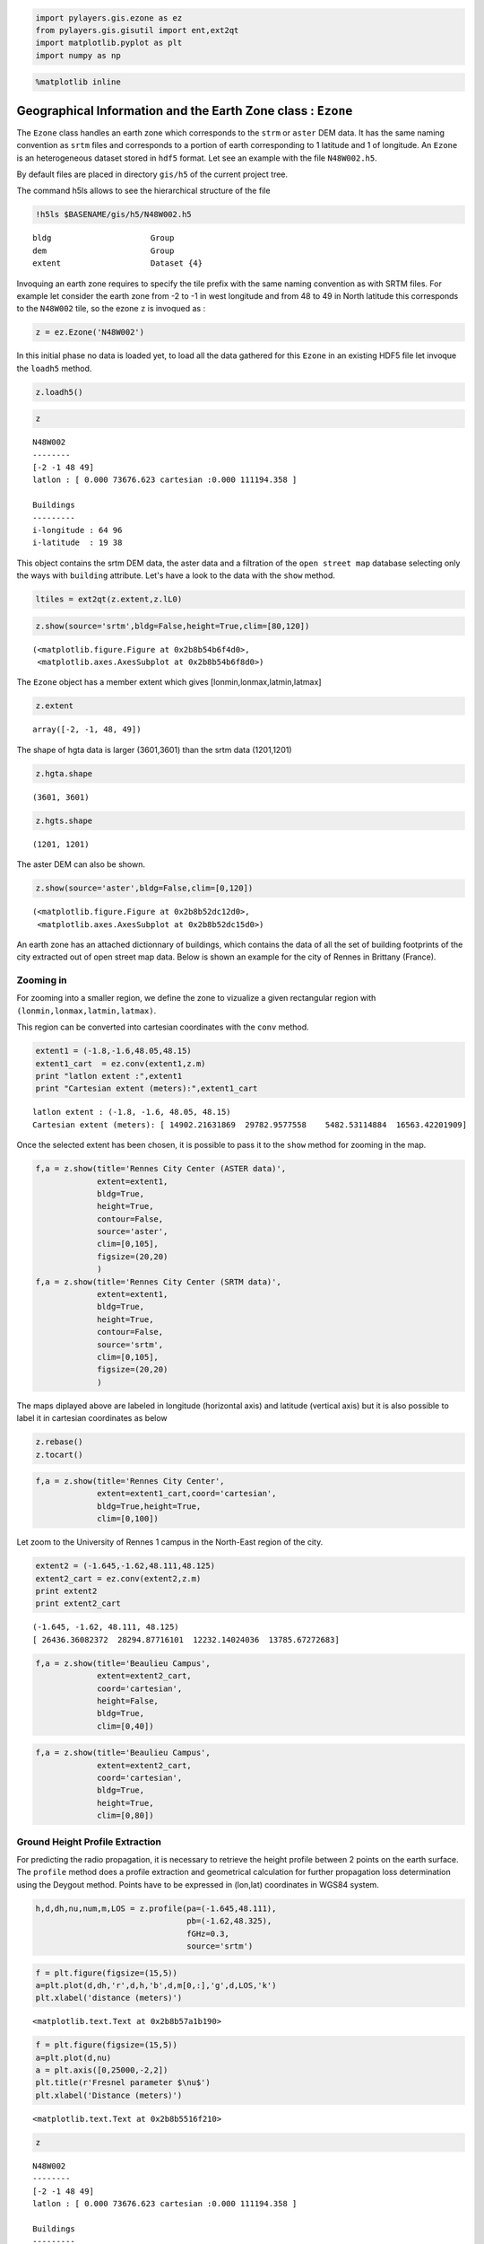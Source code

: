 
.. code:: python

    import pylayers.gis.ezone as ez
    from pylayers.gis.gisutil import ent,ext2qt
    import matplotlib.pyplot as plt
    import numpy as np
.. code:: python

    %matplotlib inline
Geographical Information and the Earth Zone class : ``Ezone``
=============================================================

The ``Ezone`` class handles an earth zone which corresponds to the
``strm`` or ``aster`` DEM data. It has the same naming convention as
``srtm`` files and corresponds to a portion of earth corresponding to 1
latitude and 1 of longitude. An ``Ezone`` is an heterogeneous dataset
stored in ``hdf5`` format. Let see an example with the file
``N48W002.h5``.

By default files are placed in directory ``gis/h5`` of the current
project tree.

The command h5ls allows to see the hierarchical structure of the file

.. code:: python

    !h5ls $BASENAME/gis/h5/N48W002.h5

.. parsed-literal::

    bldg                     Group
    dem                      Group
    extent                   Dataset {4}


Invoquing an earth zone requires to specify the tile prefix with the
same naming convention as with SRTM files. For example let consider the
earth zone from -2 to -1 in west longitude and from 48 to 49 in North
latitude this corresponds to the ``N48W002`` tile, so the ezone ``z`` is
invoqued as :

.. code:: python

    z = ez.Ezone('N48W002')
In this initial phase no data is loaded yet, to load all the data
gathered for this ``Ezone`` in an existing HDF5 file let invoque the
``loadh5`` method.

.. code:: python

    z.loadh5()
.. code:: python

    z



.. parsed-literal::

    N48W002
    --------
    [-2 -1 48 49]
    latlon : [ 0.000 73676.623 cartesian :0.000 111194.358 ]
    
    Buildings 
    --------- 
    i-longitude : 64 96
    i-latitude  : 19 38



This object contains the srtm DEM data, the aster data and a filtration
of the ``open street map`` database selecting only the ways with
``building`` attribute. Let's have a look to the data with the ``show``
method.

.. code:: python

    ltiles = ext2qt(z.extent,z.lL0)
.. code:: python

    z.show(source='srtm',bldg=False,height=True,clim=[80,120])



.. parsed-literal::

    (<matplotlib.figure.Figure at 0x2b8b54b6f4d0>,
     <matplotlib.axes.AxesSubplot at 0x2b8b54b6f8d0>)




.. image:: Ezone_files/Ezone_14_1.png


The ``Ezone`` object has a member extent which gives
[lonmin,lonmax,latmin,latmax]

.. code:: python

    z.extent



.. parsed-literal::

    array([-2, -1, 48, 49])



The shape of hgta data is larger (3601,3601) than the srtm data
(1201,1201)

.. code:: python

    z.hgta.shape



.. parsed-literal::

    (3601, 3601)



.. code:: python

    z.hgts.shape



.. parsed-literal::

    (1201, 1201)



The aster DEM can also be shown.

.. code:: python

    z.show(source='aster',bldg=False,clim=[0,120])



.. parsed-literal::

    (<matplotlib.figure.Figure at 0x2b8b52dc12d0>,
     <matplotlib.axes.AxesSubplot at 0x2b8b52dc15d0>)




.. image:: Ezone_files/Ezone_21_1.png


An earth zone has an attached dictionnary of buildings, which contains
the data of all the set of building footprints of the city extracted out
of open street map data. Below is shown an example for the city of
Rennes in Brittany (France).

Zooming in
----------

For zooming into a smaller region, we define the zone to vizualize a
given rectangular region with ``(lonmin,lonmax,latmin,latmax)``.

This region can be converted into cartesian coordinates with the
``conv`` method.

.. code:: python

    extent1 = (-1.8,-1.6,48.05,48.15)
    extent1_cart  = ez.conv(extent1,z.m)
    print "latlon extent :",extent1
    print "Cartesian extent (meters):",extent1_cart

.. parsed-literal::

    latlon extent : (-1.8, -1.6, 48.05, 48.15)
    Cartesian extent (meters): [ 14902.21631869  29782.9577558    5482.53114884  16563.42201909]


Once the selected extent has been chosen, it is possible to pass it to
the ``show`` method for zooming in the map.

.. code:: python

    f,a = z.show(title='Rennes City Center (ASTER data)',
                 extent=extent1,
                 bldg=True,
                 height=True,
                 contour=False,
                 source='aster',
                 clim=[0,105],
                 figsize=(20,20)
                 )
    f,a = z.show(title='Rennes City Center (SRTM data)',
                 extent=extent1,
                 bldg=True,
                 height=True,
                 contour=False,
                 source='srtm',
                 clim=[0,105],
                 figsize=(20,20)
                 )


.. image:: Ezone_files/Ezone_28_0.png



.. image:: Ezone_files/Ezone_28_1.png


The maps diplayed above are labeled in longitude (horizontal axis) and
latitude (vertical axis) but it is also possible to label it in
cartesian coordinates as below

.. code:: python

    z.rebase()
    z.tocart()
.. code:: python

    f,a = z.show(title='Rennes City Center',
                 extent=extent1_cart,coord='cartesian',
                 bldg=True,height=True,
                 clim=[0,100])


.. image:: Ezone_files/Ezone_31_0.png


Let zoom to the University of Rennes 1 campus in the North-East region
of the city.

.. code:: python

    extent2 = (-1.645,-1.62,48.111,48.125)
    extent2_cart = ez.conv(extent2,z.m)
    print extent2
    print extent2_cart

.. parsed-literal::

    (-1.645, -1.62, 48.111, 48.125)
    [ 26436.36082372  28294.87716101  12232.14024036  13785.67272683]


.. code:: python

    f,a = z.show(title='Beaulieu Campus',
                 extent=extent2_cart,
                 coord='cartesian',
                 height=False,
                 bldg=True,
                 clim=[0,40])


.. image:: Ezone_files/Ezone_34_0.png


.. code:: python

    f,a = z.show(title='Beaulieu Campus',
                 extent=extent2_cart,
                 coord='cartesian',
                 bldg=True,
                 height=True,
                 clim=[0,80])


.. image:: Ezone_files/Ezone_35_0.png


Ground Height Profile Extraction
--------------------------------

For predicting the radio propagation, it is necessary to retrieve the
height profile between 2 points on the earth surface. The ``profile``
method does a profile extraction and geometrical calculation for further
propagation loss determination using the Deygout method. Points have to
be expressed in (lon,lat) coordinates in WGS84 system.

.. code:: python

    h,d,dh,nu,num,m,LOS = z.profile(pa=(-1.645,48.111),
                                    pb=(-1.62,48.325),
                                    fGHz=0.3,
                                    source='srtm')
.. code:: python

    f = plt.figure(figsize=(15,5))
    a=plt.plot(d,dh,'r',d,h,'b',d,m[0,:],'g',d,LOS,'k')
    plt.xlabel('distance (meters)')



.. parsed-literal::

    <matplotlib.text.Text at 0x2b8b57a1b190>




.. image:: Ezone_files/Ezone_39_1.png


.. code:: python

    f = plt.figure(figsize=(15,5))
    a=plt.plot(d,nu)
    a = plt.axis([0,25000,-2,2])
    plt.title(r'Fresnel parameter $\nu$')
    plt.xlabel('Distance (meters)')



.. parsed-literal::

    <matplotlib.text.Text at 0x2b8b5516f210>




.. image:: Ezone_files/Ezone_40_1.png


.. code:: python

    z



.. parsed-literal::

    N48W002
    --------
    [-2 -1 48 49]
    latlon : [ 0.000 73676.623 cartesian :0.000 111194.358 ]
    
    Buildings 
    --------- 
    i-longitude : 64 96
    i-latitude  : 19 38



.. code:: python

    a=z.cover(Ht=2,Hr=2,Rmax=10000)

.. parsed-literal::

    /home/uguen/anaconda/lib/python2.7/site-packages/matplotlib/delaunay/triangulate.py:104: DuplicatePointWarning: Input data contains duplicate x,y points; some values are ignored.
      DuplicatePointWarning,



.. image:: Ezone_files/Ezone_42_1.png

